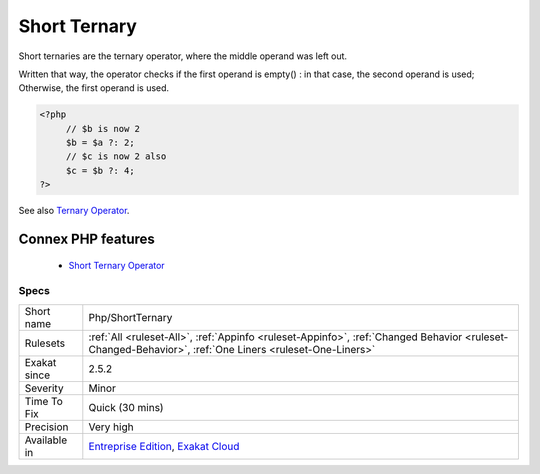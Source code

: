 .. _php-shortternary:


.. _short-ternary:

Short Ternary
+++++++++++++

.. meta::
	:description:
		Short Ternary: Short ternaries are the ternary operator, where the middle operand was left out.
	:twitter:card: summary_large_image
	:twitter:site: @exakat
	:twitter:title: Short Ternary
	:twitter:description: Short Ternary: Short ternaries are the ternary operator, where the middle operand was left out
	:twitter:creator: @exakat
	:twitter:image:src: https://www.exakat.io/wp-content/uploads/2020/06/logo-exakat.png
	:og:image: https://www.exakat.io/wp-content/uploads/2020/06/logo-exakat.png
	:og:title: Short Ternary
	:og:type: article
	:og:description: Short ternaries are the ternary operator, where the middle operand was left out
	:og:url: https://exakat.readthedocs.io/en/latest/Reference/Rules/Short Ternary.html
	:og:locale: en

.. raw:: html


	<script type="application/ld+json">{"@context":"https:\/\/schema.org","@graph":[{"@type":"WebPage","@id":"https:\/\/php-tips.readthedocs.io\/en\/latest\/Reference\/Rules\/Php\/ShortTernary.html","url":"https:\/\/php-tips.readthedocs.io\/en\/latest\/Reference\/Rules\/Php\/ShortTernary.html","name":"Short Ternary","isPartOf":{"@id":"https:\/\/www.exakat.io\/"},"datePublished":"Fri, 10 Jan 2025 09:46:18 +0000","dateModified":"Fri, 10 Jan 2025 09:46:18 +0000","description":"Short ternaries are the ternary operator, where the middle operand was left out","inLanguage":"en-US","potentialAction":[{"@type":"ReadAction","target":["https:\/\/exakat.readthedocs.io\/en\/latest\/Short Ternary.html"]}]},{"@type":"WebSite","@id":"https:\/\/www.exakat.io\/","url":"https:\/\/www.exakat.io\/","name":"Exakat","description":"Smart PHP static analysis","inLanguage":"en-US"}]}</script>

Short ternaries are the ternary operator, where the middle operand was left out. 

Written that way, the operator checks if the first operand is empty() : in that case, the second operand is used; Otherwise, the first operand is used.

.. code-block:: php
   
   <?php
   	// $b is now 2
   	$b = $a ?: 2;
   	// $c is now 2 also 
   	$c = $b ?: 4;
   ?>

See also `Ternary Operator <https://www.php.net/manual/en/language.operators.comparison.php#language.operators.comparison.ternary>`_.

Connex PHP features
-------------------

  + `Short Ternary Operator <https://php-dictionary.readthedocs.io/en/latest/dictionary/short-ternary.ini.html>`_


Specs
_____

+--------------+--------------------------------------------------------------------------------------------------------------------------------------------------------+
| Short name   | Php/ShortTernary                                                                                                                                       |
+--------------+--------------------------------------------------------------------------------------------------------------------------------------------------------+
| Rulesets     | :ref:`All <ruleset-All>`, :ref:`Appinfo <ruleset-Appinfo>`, :ref:`Changed Behavior <ruleset-Changed-Behavior>`, :ref:`One Liners <ruleset-One-Liners>` |
+--------------+--------------------------------------------------------------------------------------------------------------------------------------------------------+
| Exakat since | 2.5.2                                                                                                                                                  |
+--------------+--------------------------------------------------------------------------------------------------------------------------------------------------------+
| Severity     | Minor                                                                                                                                                  |
+--------------+--------------------------------------------------------------------------------------------------------------------------------------------------------+
| Time To Fix  | Quick (30 mins)                                                                                                                                        |
+--------------+--------------------------------------------------------------------------------------------------------------------------------------------------------+
| Precision    | Very high                                                                                                                                              |
+--------------+--------------------------------------------------------------------------------------------------------------------------------------------------------+
| Available in | `Entreprise Edition <https://www.exakat.io/entreprise-edition>`_, `Exakat Cloud <https://www.exakat.io/exakat-cloud/>`_                                |
+--------------+--------------------------------------------------------------------------------------------------------------------------------------------------------+


